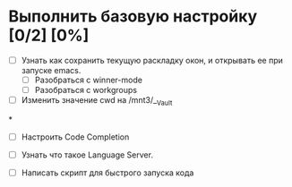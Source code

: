 * Выполнить базовую настройку [0/2] [0%]
- [ ] Узнать как сохранить текущую раскладку окон, и открывать ее при запуске emacs.
  - [ ] Разобраться с winner-mode
  - [ ] Разобраться с workgroups

- [ ] Изменить значение cwd на /mnt3/__Vault

*
- [ ] Настроить Code Completion

- [ ] Узнать что такое Language Server.

- [ ] Написать скрипт для быстрого запуска кода
